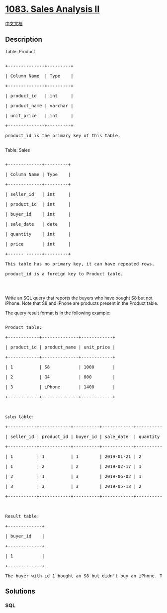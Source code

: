 * [[https://leetcode.com/problems/sales-analysis-ii][1083. Sales
Analysis II]]
  :PROPERTIES:
  :CUSTOM_ID: sales-analysis-ii
  :END:
[[./solution/1000-1099/1083.Sales Analysis II/README.org][中文文档]]

** Description
   :PROPERTIES:
   :CUSTOM_ID: description
   :END:

#+begin_html
  <p>
#+end_html

Table: Product

#+begin_html
  </p>
#+end_html

#+begin_html
  <pre>

  +--------------+---------+

  | Column Name  | Type    |

  +--------------+---------+

  | product_id   | int     |

  | product_name | varchar |

  | unit_price   | int     |

  +--------------+---------+

  product_id is the primary key of this table.

  </pre>
#+end_html

#+begin_html
  <p>
#+end_html

Table: Sales

#+begin_html
  </p>
#+end_html

#+begin_html
  <pre>

  +-------------+---------+

  | Column Name | Type    |

  +-------------+---------+

  | seller_id   | int     |

  | product_id  | int     |

  | buyer_id    | int     |

  | sale_date   | date    |

  | quantity    | int     |

  | price       | int     |

  +------ ------+---------+

  This table has no primary key, it can have repeated rows.

  product_id is a foreign key to Product table.

  </pre>
#+end_html

#+begin_html
  <p>
#+end_html

 

#+begin_html
  </p>
#+end_html

#+begin_html
  <p>
#+end_html

Write an SQL query that reports the buyers who have bought S8 but not
iPhone. Note that S8 and iPhone are products present in the Product
table.

#+begin_html
  </p>
#+end_html

#+begin_html
  <p>
#+end_html

The query result format is in the following example:

#+begin_html
  </p>
#+end_html

#+begin_html
  <pre>

  Product table:

  +------------+--------------+------------+

  | product_id | product_name | unit_price |

  +------------+--------------+------------+

  | 1          | S8           | 1000       |

  | 2          | G4           | 800        |

  | 3          | iPhone       | 1400       |

  +------------+--------------+------------+



  <code>Sales </code>table:

  +-----------+------------+----------+------------+----------+-------+

  | seller_id | product_id | buyer_id | sale_date  | quantity | price |

  +-----------+------------+----------+------------+----------+-------+

  | 1         | 1          | 1        | 2019-01-21 | 2        | 2000  |

  | 1         | 2          | 2        | 2019-02-17 | 1        | 800   |

  | 2         | 1          | 3        | 2019-06-02 | 1        | 800   |

  | 3         | 3          | 3        | 2019-05-13 | 2        | 2800  |

  +-----------+------------+----------+------------+----------+-------+



  Result table:

  +-------------+

  | buyer_id    |

  +-------------+

  | 1           |

  +-------------+

  The buyer with id 1 bought an S8 but didn&#39;t buy an iPhone. The buyer with id 3 bought both.</pre>
#+end_html

** Solutions
   :PROPERTIES:
   :CUSTOM_ID: solutions
   :END:

#+begin_html
  <!-- tabs:start -->
#+end_html

*** *SQL*
    :PROPERTIES:
    :CUSTOM_ID: sql
    :END:
#+begin_src sql
#+end_src

#+begin_html
  <!-- tabs:end -->
#+end_html
